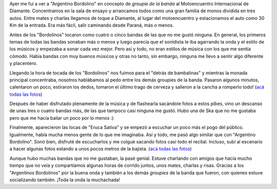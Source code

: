.. link:
.. description:
.. tags: arte, fotos, musica, paraná
.. date: 2013/09/06 17:19:52
.. title: Bordolino y Eruca
.. slug: bordolino-y-eruca

Ayer me fui a ver a "Argentino Bordolino" en concepto de *groupie de la
banda* al Motoencuentro Internacional de Diamante. Concentramos en la
sala de ensayo y arrancamos todos como una gran familia de monos
dividida en tres autos. Entre mates y charlas llegamos de toque a
Diamante, al lugar del motoencuentro y estacionamos el auto como 30 Km
de la entrada. Era más fácil, salir caminando desde Paraná, más o menos.

Antes de los "Bordolinos" tocaron como cuatro o cinco bandas de las que
no me gustó ninguna. En general, los primeros temas de todas las bandas
sonaban más o menos y luego parecía que el sonidista le iba agarrando la
onda y el estilo de los músicos y empezaba a sonar cada vez mejor. Pero
así y todo, no eran estilos de música con los que me sentía cómodo.
Había bandas con muy buenos músicos y otras no tanto, sin embargo,
ninguna me llevo a sentir algo diferente y placentero.

Llegando la hora de tocada de los "Bordolinos" nos fuimos para el
"detrás de bambalinas" y mientras la monada principal concentraba,
nosotros hablábamos al pedo entre los demás groupies de la banda.
Pasaron algunos minutos, calentaron un poco, estiraron los dedos,
tomaron el último trago de cerveza y salieron a la cancha a romperlo
todo! (`acá todas las
fotos <http://www.flickr.com/photos/20667659@N03/sets/72157635404715039/>`__)

|image0|

Después de haber disfrutado plenamente de la música y de flashearla
sacándole fotos a estos pibes, vino un descanso de unas tres o cuatro
bandas más, de las que tampoco casi ninguna me gustó. Hubo una de Ska
que no me gustaba pero que me hacía bailar un poco por lo menos :)

Finalmente, aparecieron las locas de "Eruca Sativa" y se empezó a
escuchar un poco más el pogo del público. Igualmente, había mucha menos
gente de lo que me imaginaba. Así y todo, me pasó algo similar que con
"Argentino Bordolino". Sonó bien, disfruté de escucharlos y me colgué
sacando fotos casi todo el recital. Incluso, subí al escenario a hacer
algunas fotos estando a unos pocos metros de la bajista. (`acá todas las
fotos <http://www.flickr.com/photos/20667659@N03/sets/72157635413223576/>`__)

|image1|

Aunque hubo muchas bandas que no me gustaban, la pasé genial. Estuve
charlando con amigos que hacía mucho tiempo que no veía y compartíamos
algunas horas de corrido juntos, unos mates, charlas y risas. Gracias a
los "Argentinos Bordolinos" por la buena onda y también a los demás
*groupies* de la banda que fueron, con quienes estuve socializando
también. ¡Toda la onda la muchachada!

.. |image0| image:: http://farm4.staticflickr.com/3771/9688891864_cc95ac6098_o.jpg
   :target: http://farm4.staticflickr.com/3771/9688891864_cc95ac6098_o.jpg
.. |image1| image:: http://farm6.staticflickr.com/5347/9689492012_a2fafac7fe_o.jpg
   :target: http://farm6.staticflickr.com/5347/9689492012_a2fafac7fe_o.jpg
